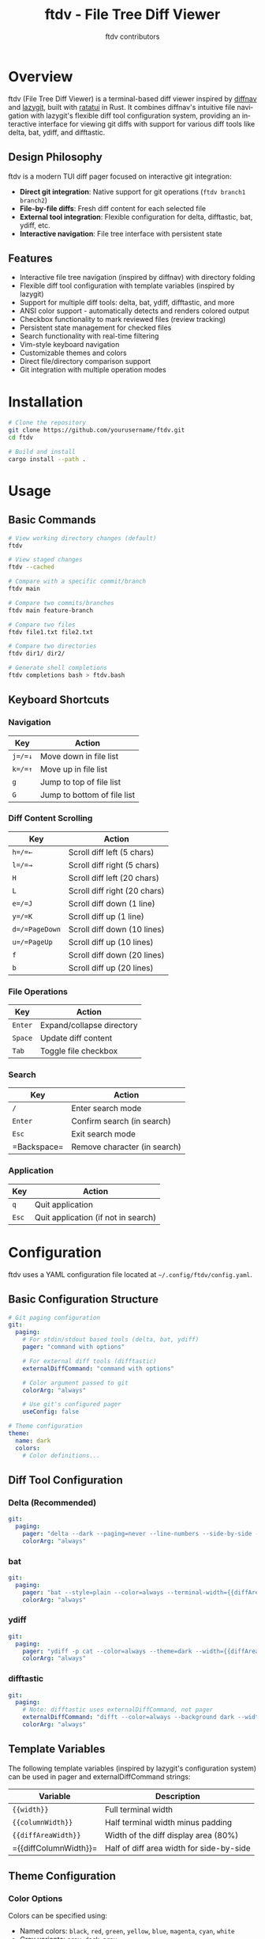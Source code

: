 #+TITLE: ftdv - File Tree Diff Viewer
#+AUTHOR: ftdv contributors
#+LANGUAGE: en

* Overview

ftdv (File Tree Diff Viewer) is a terminal-based diff viewer inspired by [[https://github.com/dlvhdr/diffnav][diffnav]] and [[https://github.com/jesseduffield/lazygit][lazygit]], built with [[https://github.com/ratatui-org/ratatui][ratatui]] in Rust. It combines diffnav's intuitive file navigation with lazygit's flexible diff tool configuration system, providing an interactive interface for viewing git diffs with support for various diff tools like delta, bat, ydiff, and difftastic.

** Design Philosophy

ftdv is a modern TUI diff pager focused on interactive git integration:
- *Direct git integration*: Native support for git operations (=ftdv branch1 branch2=)
- *File-by-file diffs*: Fresh diff content for each selected file
- *External tool integration*: Flexible configuration for delta, difftastic, bat, ydiff, etc.
- *Interactive navigation*: File tree interface with persistent state

** Features

- Interactive file tree navigation (inspired by diffnav) with directory folding
- Flexible diff tool configuration with template variables (inspired by lazygit)
- Support for multiple diff tools: delta, bat, ydiff, difftastic, and more
- ANSI color support - automatically detects and renders colored output
- Checkbox functionality to mark reviewed files (review tracking)
- Persistent state management for checked files
- Search functionality with real-time filtering
- Vim-style keyboard navigation
- Customizable themes and colors
- Direct file/directory comparison support
- Git integration with multiple operation modes

* Installation

#+begin_src bash
# Clone the repository
git clone https://github.com/yourusername/ftdv.git
cd ftdv

# Build and install
cargo install --path .
#+end_src

* Usage

** Basic Commands

#+begin_src bash
# View working directory changes (default)
ftdv

# View staged changes
ftdv --cached

# Compare with a specific commit/branch
ftdv main

# Compare two commits/branches
ftdv main feature-branch

# Compare two files
ftdv file1.txt file2.txt

# Compare two directories
ftdv dir1/ dir2/

# Generate shell completions
ftdv completions bash > ftdv.bash
#+end_src


** Keyboard Shortcuts

*** Navigation
| Key        | Action                        |
|------------+-------------------------------|
| =j=/=↓=    | Move down in file list        |
| =k=/=↑=    | Move up in file list          |
| =g=        | Jump to top of file list      |
| =G=        | Jump to bottom of file list   |

*** Diff Content Scrolling
| Key            | Action                      |
|----------------+-----------------------------|
| =h=/=←=        | Scroll diff left (5 chars)  |
| =l=/=→=        | Scroll diff right (5 chars) |
| =H=            | Scroll diff left (20 chars) |
| =L=            | Scroll diff right (20 chars)|
| =e=/=J=        | Scroll diff down (1 line)   |
| =y=/=K=        | Scroll diff up (1 line)     |
| =d=/=PageDown= | Scroll diff down (10 lines) |
| =u=/=PageUp=   | Scroll diff up (10 lines)   |
| =f=            | Scroll diff down (20 lines) |
| =b=            | Scroll diff up (20 lines)   |

*** File Operations
| Key     | Action                      |
|---------+-----------------------------|
| =Enter= | Expand/collapse directory   |
| =Space= | Update diff content         |
| =Tab=   | Toggle file checkbox        |

*** Search
| Key        | Action                      |
|------------+-----------------------------|
| =/=        | Enter search mode           |
| =Enter=    | Confirm search (in search)  |
| =Esc=      | Exit search mode            |
| =Backspace=| Remove character (in search)|

*** Application
| Key     | Action                      |
|---------+-----------------------------|
| =q=     | Quit application            |
| =Esc=   | Quit application (if not in search)|

* Configuration

ftdv uses a YAML configuration file located at =~/.config/ftdv/config.yaml=.

** Basic Configuration Structure

#+begin_src yaml
# Git paging configuration
git:
  paging:
    # For stdin/stdout based tools (delta, bat, ydiff)
    pager: "command with options"
    
    # For external diff tools (difftastic)
    externalDiffCommand: "command with options"
    
    # Color argument passed to git
    colorArg: "always"
    
    # Use git's configured pager
    useConfig: false

# Theme configuration
theme:
  name: dark
  colors:
    # Color definitions...
#+end_src

** Diff Tool Configuration

*** Delta (Recommended)
#+begin_src yaml
git:
  paging:
    pager: "delta --dark --paging=never --line-numbers --side-by-side -w={{diffAreaWidth}}"
    colorArg: "always"
#+end_src

*** bat
#+begin_src yaml
git:
  paging:
    pager: "bat --style=plain --color=always --terminal-width={{diffAreaWidth}}"
    colorArg: "always"
#+end_src

*** ydiff
#+begin_src yaml
git:
  paging:
    pager: "ydiff -p cat --color=always --theme=dark --width={{diffAreaWidth}}"
    colorArg: "always"
#+end_src

*** difftastic
#+begin_src yaml
git:
  paging:
    # Note: difftastic uses externalDiffCommand, not pager
    externalDiffCommand: "difft --color=always --background dark --width {{diffAreaWidth}}"
    colorArg: "always"
#+end_src

** Template Variables

The following template variables (inspired by lazygit's configuration system) can be used in pager and externalDiffCommand strings:

| Variable             | Description                              |
|----------------------+------------------------------------------|
| ={{width}}=          | Full terminal width                      |
| ={{columnWidth}}=    | Half terminal width minus padding        |
| ={{diffAreaWidth}}=  | Width of the diff display area (80%)     |
| ={{diffColumnWidth}}=| Half of diff area width for side-by-side|

** Theme Configuration

*** Color Options

Colors can be specified using:
- Named colors: =black=, =red=, =green=, =yellow=, =blue=, =magenta=, =cyan=, =white=
- Gray variants: =gray=, =dark_gray=
- Light variants: =light_red=, =light_green=, =light_yellow=, etc.
- RGB hex codes: =#ff0000=, =#00ff00=, =#323264=
- 256 color palette: =color0= through =color255=

*** Example Themes

**** Dark Theme (Default)
#+begin_src yaml
theme:
  name: dark
  colors:
    # File tree
    tree_line: dark_gray
    tree_selected_bg: "#323264"
    tree_selected_fg: yellow
    tree_directory: blue
    tree_file: white
    
    # Status
    status_added: green
    status_removed: red
    status_modified: yellow
    
    # UI
    border: dark_gray
    border_focused: cyan
    title: cyan
    status_bar_bg: dark_gray
    status_bar_fg: white
    
    # Text
    text_primary: white
    text_secondary: gray
    text_dim: dark_gray
    
    # Background
    background: black
#+end_src

**** Light Theme
#+begin_src yaml
theme:
  name: light
  colors:
    tree_selected_bg: "#e6e6fa"
    tree_selected_fg: black
    tree_directory: blue
    tree_file: black
    status_added: green
    status_removed: red
    border: gray
    border_focused: blue
    text_primary: black
    background: white
#+end_src

* Advanced Usage

** Working with Different Diff Tools

*** Pager vs External Diff Command

- **Pager**: Tools that accept diff content via stdin (delta, bat, ydiff)
- **External Diff Command**: Tools that work with Git's external diff mechanism (difftastic)

The distinction is important because:
1. Pagers receive the diff content through stdin
2. External diff tools are invoked by Git with file paths as arguments

** Custom Diff Tool Integration

To add a new diff tool:

1. Determine if it's a pager or external diff tool
2. Add the appropriate configuration:

#+begin_src yaml
# For a pager tool
git:
  paging:
    pager: "your-tool --option1 --width={{diffAreaWidth}}"
    colorArg: "always"

# For an external diff tool
git:
  paging:
    externalDiffCommand: "your-tool --option1 --width {{diffAreaWidth}}"
    colorArg: "always"
#+end_src

** Persistence

ftdv stores persistent data in =~/.local/share/ftdv/=:
- Checked file states are preserved between sessions
- States are keyed by commit hashes and file paths

* Troubleshooting

** Common Issues

*** Diff tool not working
1. Ensure the tool is installed and in your PATH
2. Check if it should use =pager= or =externalDiffCommand=
3. Verify the command syntax in your config

*** Width issues
- Use ={{diffAreaWidth}}= for most cases
- Some tools may need ={{width}}= for full terminal width
- Check if the tool reads =COLUMNS= environment variable

*** Colors not showing
- Ensure =colorArg: "always"= is set
- Some tools may need additional color flags

** Debug Mode

Set the =RUST_LOG= environment variable for debugging:

#+begin_src bash
RUST_LOG=debug ftdv
#+end_src

* Contributing

Contributions are welcome! Please feel free to submit issues and pull requests.

* License

[Insert your license here]